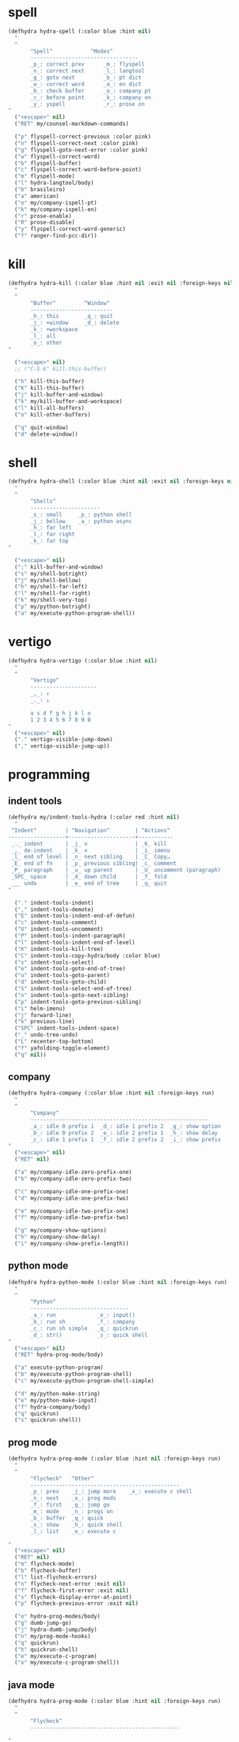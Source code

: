 #+STARTUP: overview

* spell
#+BEGIN_SRC emacs-lisp :tangle ~/.emacs.d/hydras.el
(defhydra hydra-spell (:color blue :hint nil)
  "
  ^
       ^Spell^            ^Modes^
       ----------------------------------
       _p_: correct prev      _m_: flyspell
       _n_: correct next      _l_: langtool
       _g_: goto next         _b_: pt dict
       _w_: correct word      _a_: en dict
       _b_: check buffer      _o_: company pt
       _c_: before point      _k_: company en
       _y_: yspell            _r_: prose on
"
  ("<escape>" nil)
  ("RET" my/counsel-markdown-commands)

  ("p" flyspell-correct-previous :color pink)
  ("n" flyspell-correct-next :color pink)
  ("g" flyspell-goto-next-error :color pink)
  ("w" flyspell-correct-word)
  ("b" flyspell-buffer)
  ("c" flyspell-correct-word-before-point)
  ("m" flyspell-mode)
  ("l" hydra-langtool/body)
  ("b" brasileiro)
  ("a" american)
  ("o" my/company-ispell-pt)
  ("k" my/company-ispell-en)
  ("r" prose-enable)
  ("R" prose-disable)
  ("y" flyspell-correct-word-generic)
  ("f" ranger-find-pcc-dir))
#+END_SRC

* kill
#+BEGIN_SRC emacs-lisp :tangle ~/.emacs.d/hydras.el
(defhydra hydra-kill (:color blue :hint nil :exit nil :foreign-keys nil)
  "
  ^
       ^Buffer^         ^Window^
       --------------------------
       _h_: this        _q_: quit
       _j_: +window     _d_: delete
       _k_: +workspace
       _l_: all
       _o_: other
"

  ("<escape>" nil)
  ;; ("C-S-k" kill-this-buffer)

  ("h" kill-this-buffer)
  ("K" kill-this-buffer)
  ("j" kill-buffer-and-window)
  ("k" my/kill-buffer-and-workspace)
  ("l" kill-all-buffers)
  ("o" kill-other-buffers)

  ("q" quit-window)
  ("d" delete-window))
#+END_SRC
* shell
#+BEGIN_SRC emacs-lisp :tangle ~/.emacs.d/hydras.el
(defhydra hydra-shell (:color blue :hint nil :exit nil :foreign-keys nil)
  "
  ^
       ^Shells^
       ----------------------
       _s_: small     _p_: python shell
       _j_: bellow    _a_: python async
       _h_: far left
       _l_: far right
       _k_: far top
"

  ("<escape>" nil)
  (";" kill-buffer-and-window)
  ("s" my/shell-botright)
  ("j" my/shell-bellow)
  ("h" my/shell-far-left)
  ("l" my/shell-far-right)
  ("k" my/shell-very-top)
  ("p" my/python-botright)
  ("a" my/execute-python-program-shell))
#+END_SRC

* vertigo
#+BEGIN_SRC emacs-lisp :tangle ~/.emacs.d/hydras.el
(defhydra hydra-vertigo (:color blue :hint nil)
  "
  ^
       ^Vertigo^
       ---------------------
       _,_: ↑
       _._: ↓

       a s d f g h j k l o
       1 2 3 4 5 6 7 8 9 0
"
  ("<escape>" nil)
  ("." vertigo-visible-jump-down)
  ("," vertigo-visible-jump-up))
#+END_SRC
* programming
** indent tools
#+BEGIN_SRC emacs-lisp :tangle ~/.emacs.d/hydras.el
(defhydra my/indent-tools-hydra (:color red :hint nil)
  "
 ^Indent^         | ^Navigation^        | ^Actions^
------------------+---------------------+-----------
 _._ indent       | _j_ v               | _K_ kill
 _,_ de-indent    | _k_ ʌ               | _i_ imenu
 _l_ end of level | _n_ next sibling    | _C_ Copy…
 _E_ end of fn    | _p_ previous sibling| _c_ comment
 _P_ paragraph    | _u_ up parent       | _U_ uncomment (paragraph)
 _SPC_ space      | _d_ down child      | _f_ fold
 ___ undo         | _e_ end of tree     | _q_ quit
"

  ("." indent-tools-indent)
  ("," indent-tools-demote)
  ("E" indent-tools-indent-end-of-defun)
  ("c" indent-tools-comment)
  ("U" indent-tools-uncomment)
  ("P" indent-tools-indent-paragraph)
  ("l" indent-tools-indent-end-of-level)
  ("K" indent-tools-kill-tree)
  ("C" indent-tools-copy-hydra/body :color blue)
  ("s" indent-tools-select)
  ("e" indent-tools-goto-end-of-tree)
  ("u" indent-tools-goto-parent)
  ("d" indent-tools-goto-child)
  ("S" indent-tools-select-end-of-tree)
  ("n" indent-tools-goto-next-sibling)
  ("p" indent-tools-goto-previous-sibling)
  ("i" helm-imenu)
  ("j" forward-line)
  ("k" previous-line)
  ("SPC" indent-tools-indent-space)
  ("_" undo-tree-undo)
  ("L" recenter-top-bottom)
  ("f" yafolding-toggle-element)
  ("q" nil))
#+END_SRC
** company
#+BEGIN_SRC emacs-lisp :tangle ~/.emacs.d/hydras.el
(defhydra hydra-company (:color blue :hint nil :foreign-keys run)
  "
  ^
       ^Company^
       --------------------------------------------------------
       _a_: idle 0 prefix 1  _d_: idle 1 prefix 2  _g_: show option
       _b_: idle 0 prefix 2  _e_: idle 2 prefix 1  _h_: show delay
       _c_: idle 1 prefix 1  _f_: idle 2 prefix 2  _i_: show prefix
"
  ("<escape>" nil)
  ("RET" nil)

  ("a" my/company-idle-zero-prefix-one)
  ("b" my/company-idle-zero-prefix-two)

  ("c" my/company-idle-one-prefix-one)
  ("d" my/company-idle-one-prefix-two)

  ("e" my/company-idle-two-prefix-one)
  ("f" my/company-idle-two-prefix-two)

  ("g" my/company-show-options)
  ("h" my/company-show-delay)
  ("i" my/company-show-prefix-length))

#+END_SRC
** python mode
#+BEGIN_SRC emacs-lisp :tangle ~/.emacs.d/hydras.el
(defhydra hydra-python-mode (:color blue :hint nil :foreign-keys run)
  "
  ^
       ^Python^
       -------------------------------
       _a_: run             _e_: input()
       _b_: run sh          _f_: company
       _c_: run sh simple   _q_: quickrun
       _d_: str()           _s_: quick shell
"
  ("<escape>" nil)
  ("RET" hydra-prog-mode/body)

  ("a" execute-python-program)
  ("b" my/execute-python-program-shell)
  ("c" my/execute-python-program-shell-simple)

  ("d" my/python-make-string)
  ("e" my/python-make-input)
  ("f" hydra-company/body)
  ("q" quickrun)
  ("s" quickrun-shell))
#+END_SRC
** prog mode
#+BEGIN_SRC emacs-lisp :tangle ~/.emacs.d/hydras.el
(defhydra hydra-prog-mode (:color blue :hint nil :foreign-keys run)
  "
  ^
       ^Flycheck^   ^Other^
       -----------------------------------------------
       _p_: prev    _j_: jump more    _x_: execute c shell
       _n_: next    _o_: prog mods
       _f_: first   _g_: jump go
       _m_: mode    _n_: progs on
       _b_: buffer  _q_: quick
       _s_: show    _h_: quick shell
       _l_: list    _e_: execute c

"
  ("<escape>" nil)
  ("RET" nil)
  ("m" flycheck-mode)
  ("b" flycheck-buffer)
  ("l" list-flycheck-errors)
  ("n" flycheck-next-error :exit nil)
  ("f" flycheck-first-error :exit nil)
  ("s" flycheck-display-error-at-point)
  ("p" flycheck-previous-error :exit nil)

  ("o" hydra-prog-modes/body)
  ("g" dumb-jump-go)
  ("j" hydra-dumb-jump/body)
  ("n" my/prog-mode-hooks)
  ("q" quickrun)
  ("h" quickrun-shell)
  ("e" my/execute-c-program)
  ("x" my/execute-c-program-shell))
#+END_SRC
** java mode
#+BEGIN_SRC emacs-lisp :tangle ~/.emacs.d/hydras.el
(defhydra hydra-prog-mode (:color blue :hint nil :foreign-keys run)
  "
  ^
       ^Flycheck^
       -----------------------------------------------

"
  ("<escape>" nil)
  ("RET" nil)

  ("g" dumb-jump-go)
  ("j" hydra-dumb-jump/body)
  ("q" quickrun)
  ("h" quickrun-shell)

)
#+END_SRC
** dumb jump mode
#+BEGIN_SRC emacs-lisp :tangle ~/.emacs.d/hydras.el
(defhydra hydra-dumb-jump (:color blue :hint nil :foreign-keys run)
  "
  ^
       ^Dumb Jump^
       -----------
       _j_: jump
       _b_: back
       _o_: other
       _p_: prompt
       _q_: quick
"
("<escape>" nil)

("j" dumb-jump-go)
("b" dumb-jump-back)
("o" dumb-jump-go-other-window)
("p" dumb-jump-go-prompt)
("q" dumb-jump-quick-look))


#+END_SRC
** prog modes
#+BEGIN_SRC emacs-lisp :tangle ~/.emacs.d/hydras.el
(defhydra hydra-prog-modes (:color blue :hint nil :foreign-keys run)
  "
  ^
     ^Prog Modes^
     -----------
     _h_: guides
     _c_: company
     _s_: smparens
     _t_: tab jump
     _e_: operator
     _r_: rainbow
     _e_: my prog on
     _d_: my prog off
"
("<escape>" nil)
("<C-return>" nil)
("RET" nil)

("m" flycheck-mode)
("c" company-mode)
("s" smartparens-mode)
("t" tab-jump-out-mode)
("h" highlight-indent-guides-mode)
("e" electric-operator-mode)
("r" rainbow-delimiters-mode)
("e" my/prog-mode-on)
("d" my/prog-mode-off))
#+END_SRC
** magit
#+BEGIN_SRC emacs-lisp :tangle ~/.emacs.d/hydras.el
(defhydra hydra-magit (:color blue :hint nil)
  "
  ^
       ^Magit^
       ---------------
       _s_: stage
       _c_: commit
       _a_: status
       _p_: dispatch
"
  ("q" nil)
  ("<escape>" nil)

  ("s" magit-stage-modified)
  ("c" my/magit-commit)
  ("a" magit-status)
  ("p" magit-dispatch-popup))
#+END_SRC
** yasnippet
#+BEGIN_SRC emacs-lisp :tangle ~/.emacs.d/hydras.el
(defhydra hydra-yasnippet (:color blue :hint nil :exit nil :foreign-keys nil)
"
       ^
       ^YASnippet^
       --------------------
       _i_ insert  _r_eload
       _m_ mode    _l_oad
       _n_ new
       _y_ ivy
       _v_ visit
       _f_ finish
"
("M-;" nil)
("r" yas-reload-all)
("i" yas-insert-snippet)
("y" ivy-yasnippet)
("m" yas-minor-mode)
("f" yas-load-snippet-buffer-and-close)
("l" yas-load-snippet-buffer)
("v" yas-visit-snippet-file)
("n" yas-new-snippet))
#+END_SRC
* buffers
** narrow
#+BEGIN_SRC emacs-lisp :tangle ~/.emacs.d/hydras.el
(defhydra hydra-narrow (:color blue :hint nil :exit nil :foreign-keys nil)
  "
  ^
       ^Recursive^      ^Regular^
       ------------------------------
       _n_: maybe       _o_: org subtree
       _w_: widen       _e_: widen
       _r_: to region   _f_: to defun
       _d_: to defun    _i_: to region
         "

("<escape>" nil)
("<C-;>" nil)

("n" recursive-narrow-or-widen-dwim)
("d" recursive-narrow-to-defun)
("r" recursive-narrow-to-region)
("w" recursive-widen)

("o" org-narrow-to-subtree)
("e" widenToCenter)
("f" narrow-to-defun)
("i" narrow-to-region))
#+END_SRC
** window
#+BEGIN_SRC emacs-lisp :tangle ~/.emacs.d/hydras.el
(defhydra hydra-window (:color blue :hint nil :exit nil :foreign-keys nil)
  "

      ^Move^      ^Resize^      ^Layouts
      ------------------------------------
      _K_: up     _h_: width+   _1_: save 1
      _J_: down   _l_: width-   _q_: load 1
      _H_: left   _k_: height   _2_: save 2
      _L_: right  _j_: height   _w_: load 2
      ^^          _b_: balance  _z_: zoom
      ^^          _r_: botright _x_: zoom-mode
  "
  ("<escape>" nil)
  ("RET" nil)

  ("K" buf-move-up)
  ("H" buf-move-left)
  ("J" buf-move-down)
  ("L" buf-move-right)

  ("h" my/evil-inc-width :exit nil)
  ("l" my/evil-dec-width :exit nil)
  ("j" my/evil-dec-height :exit nil)
  ("k" my/evil-inc-height :exit nil)

  ("1" my/window-to-register-91)
  ("q" my/jump-to-register-91)
  ("2" my/window-to-register-eight)
  ("w" my/jump-to-register-eight)
  ("b" balance-windows :exit t)
  ("z" zoom)
  ("x" zoom-mode)
  ("r" my/evil-botright))
#+END_SRC
** tangle
#+BEGIN_SRC emacs-lisp :tangle ~/.emacs.d/hydras.el
(defhydra hydra-tangle (:color blue :hint nil :exit nil :foreign-keys nil)
  "

       ^Tangle^
       --------------
       _a_: all
       _b_: all & res
       _c_: default
       _d_: debug
       _e_: recompile
       _f_: restart
"
  ("a" tangle-py-all)
  ("b" tangle-py-all-and-restart)
  ("c" my/tangle-default)
  ("d" tangle-py-all-debug)
  ("e" tangle-py-all-recompile)
  ("f" restart-emacs))

#+END_SRC
* modes
#+BEGIN_SRC emacs-lisp :tangle ~/.emacs.d/hydras.el
(defhydra hydra-modes (:color blue :hint nil :exit nil :foreign-keys nil)
  "
       ^
       ^Modes^
       ---------------------------------------------------------------------------
       _a_: org      _e_: hl-line nu  _i_: which key      _o_: ivy on        _s_: line nonu
       _b_: text     _f_: menu bar    _j_: line nu        _p_: ivy off
       _c_: company  _g_: olivetti    _l_: tab jump       _q_: elec operator
       _d_: line nu  _h_: markdown    _m_: center cursor  _r_: wourd count

       "

  ("<escape>" nil)

  ("a" org-mode)
  ("b" text-mode)
  ("c" company-mode)
  ("d" line-numbers)

  ("e" hl-line-mode)
  ("f" menu-bar-mode)
  ("g" olivetti-mode)
  ("h" markdown-mode)

  ("i" which-key-mode)
  ("j" line-numbers)
  ("l" tab-jump-out-mode)
  ("m" centered-cursor-mode)

  ("o" my/enable-ivy-counsel)
  ("p" my/disable-ivy-counsel)
  ("q" electric-operator-mode)
  ("r" wc-mode)
  ("s" line-no-numbers)

)
#+END_SRC
* commands
** hydra commands
#+BEGIN_SRC emacs-lisp :tangle ~/.emacs.d/hydras.el
(defhydra hydra-commands (:color blue :hint nil :exit nil :foreign-keys nil)
  "
  ^
       ^Commands^
       -------------------------------------------------------
       _a_: tangle          _f_: copy path      _k_: reload keys
       _b_: show date       _g_: copy dir       _s_: eval block
       _c_: check parens    _h_: ivy resume     _r_: eval region
       _d_: dup line        _i_: define abbrev  _b_: eval buffer
       _e_: sort by length  _J_: del dup lines  _l_: eval line
       _E_: sort lines	  _3_: reload i3      _w_: word count

"

  ("<escape>" nil)

  ("a" hydra-tangle/body)
  ("b" my/date)
  ("c" check-parens)
  ("d" duplicate-line)
  ("e" sort-lines-by-length)
  ("E" sort-lines)
  ("f" prelude-copy-file-name-to-clipboard)
  ("g" my/copy-dir)
  ("h" ivy-resume)
  ("i" define-global-abbrev)
  ("J" delete-duplicate-lines)

  ("k" my/tangle-reload-keys)
  ("s" tangle-and-eval-block)
  ("r" eval-region)
  ("b" eval-buffer)
  ("l" eval-line)
  ("w" wc-count)
  ("3" i3-reload))

#+END_SRC
** hydra quick commands
#+BEGIN_SRC emacs-lisp :tangle ~/.emacs.d/hydras.el
(defhydra hydra-quick-commands (:color blue :hint nil :exit nil :foreign-keys nil)
  "
  ^
       ^Quick Commands^
       --------------------------------------------------
       _l_: load theme    _r_: refresh packs  _m_: abbrev mode
       _u_: unload theme  _o_: org brain      _g_: goto spotify
       _i_: install pack  _a_: disable pack   _f_: define abbrev
       _d_: delete pack   _s_: enable pack    _t_: list packages
       _e_: describe pack _b_: eddit abbrevs
  "
("<escape>" nil)

("i" package-install)
("d" package-delete)
("e" describe-package)
("r" package-refresh-contents)

("l" load-theme)
("u" disable-theme)
("o" org-brain-visualize)

("a" disable-package)
("s" enable-package)


("b" edit-abbrevs)
("m" abbrev-mode)

("g" goto-spotify)
("f" define-global-abbrev)
("t" (package-list-packages)))
#+END_SRC
* text
** text main
#+BEGIN_SRC emacs-lisp :tangle ~/.emacs.d/hydras.el
(defhydra hydra-text-main (:color blue :hint nil :exit nil :foreign-keys nil)
  "
  ^
       ^Commands^                        ^Modes^
       ---------------------------------------------------------
       _d_: delete blank lines           _f_: auto fill
       _e_: clean empty lines            _l_: auto capitalize
       _i_: duplicate inner paragraph    _t_: toggle truncate lines
       _z_: capitalize word or region    _h_: highlight sentences
       _d_: delete blank lines           _,_: org text hydra
       _c_: copy do chrome               _._: prose hydra
       _w_: copy to messenger            _p_: PDF
       ^^
"

  ("<escape>" nil)
  ("C-;" hydra-text-commands/body)
  (";" hydra-text-commands/body)
  ("<menu>" hydra-text-commands/body)

  ("d" delete-blank-lines)
  ("z" fix-word-capitalize)
  ("e" xah-clean-empty-lines)
  ("i" duplicate-inner-paragraph)

  ("c" copy-to-chrome)
  ("w" copy-to-messenger)
  ("t" toggle-truncate-lines)

  ("f" auto-fill-mode)
  ("s" show-fill-column)
  ("h" hl-sentence-mode)
  ("." hydra-prose/body)
  ("C-." hydra-prose/body)
  ("l" auto-capitalize-mode)
  ("," hydra-org-text-commands/body)
  ("C-," hydra-org-text-commands/body)
  ("p" hydra-pdf-view/body))
#+END_SRC

** text commands
#+BEGIN_SRC emacs-lisp :tangle ~/.emacs.d/hydras.el
(defhydra hydra-text-commands (:color blue :hint nil)
  "
 ^
       ^More Text^
       ---------------------------------------------
       _s_: create new setq       _j_: move line
       _f_: create new hydra key  _k_: copy line
       _h_: create new hook       _o_: move region
       _p_: insert paragraph      _i_: copy region
       _m_: mark whole buffer     _d_: dup line and comment
       _c_: copy whole buffer     _v_: visible markup
       _e_: erase whole buffer    _=_: txt scale
       ^^                         _0_: txt scale reset

  "
  ("<escape>" nil)
  ("C-;" nil)
  (";" nil)
  ("<menu>" nil)

  ("s" create-setq)
  ("f" format-hydra-binding)
  ("h" add-hook-macro)
  ("p" Lorem-ipsum-insert-paragraphs)
  ("m" mark-whole-buffer)
  ("c" copy-whole-buffer)
  ("e" erase-buffer)
  ("j" avy-move-line)
  ("k" avy-copy-line)
  ("o" avy-move-region)
  ("i" avy-copy-region)
  ("d" my/comment-dupplicate-line)
  ("v" visible-mode)
  ("=" text-scale-adjust)
  ("0" text-scale-reset))

#+END_SRC
** org text commands

#+BEGIN_SRC emacs-lisp :tangle ~/.emacs.d/hydras.el
(defhydra hydra-org-text-commands (:color blue :hint nil :exit nil :foreign-keys nil)
  "
 ^
       ^Org Bold^         ^Org Code^         ^Org Emphasis^
       -------------------------------------------------------------------------------
       _br_: bold region  _cr_: code region  _er_: emphasis region   _lr_: remove link
       _bw_: bold word    _cw_: code word    _ew_: emphasis word     _li_: link for url
       _bd_: bold delete  _cd_: code delete  _ed_: emphasis delete

  "
  ("q" nil)
  ("<escape>" nil)

  ("br" org-bold)
  ("bw" org-bold-word)
  ("bd" org-remove-bold)

  ("cr" org-code)
  ("cw" org-code-word)
  ("cd" org-remove-code)

  ("er" org-emphasis)
  ("ew" org-emph-word)
  ("ed" org-remove-emph)
  ("lr" afs/org-remove-link)
  ("li" org-web-tools-insert-link-for-url))
#+END_SRC
* search
#+BEGIN_SRC emacs-lisp :tangle ~/.emacs.d/hydras.el
(defhydra hydra-search (:color blue :hint nil :exit nil :foreign-keys nil)
  "
  ^
       ^Search^
       -------------------------------------------------
       _C-s_: grep/swiper  _u_: substitute  _j_: michaelis
       _s_:   evil         _p_: processes   _l_: dic informal
       _e_:   swiper       _l_: google      _m_: urban dic
       _c_:   occur        _g_: grep
       _o_:   outline      _h_: translate
       _i_:   ouline all   _i_: wordnut
  "
  ("<escape>" nil)

  ("C-s" counsel-grep-or-swiper)
  ("s" evil-ex-search-forward)
  ("e" swiper)
  ("c" occur)
  ("o" counsel-org-goto)
  ("i" counsel-org-goto-all)

  ("p" counsel-list-processes)
  ("l" engine/search-google)
  ("u" my/evil-substitute)
  ("g" counsel-grep)
  ("h" engine/search-translate)
  ("i" wordnut-search)
  ("I" wordnut-lookup-current-word)
  ("j" engine/search-michaelis)
  ("l" engine/search-dic-informal)
  ("m" engine/search-urban-dictionary))
#+END_SRC
* org
** org clock
#+BEGIN_SRC emacs-lisp :tangle ~/.emacs.d/hydras.el
(defhydra hydra-org-clock (:color blue :hint nil :exit nil :foreign-keys nil)
  "

   ^Org Clock^
   ------------------------------------
   _i_: in    _r_: report  _m_: clock recent ^^
   _o_: out   _c_: cancel
   _l_: last  _d_: display
   _s_: start _h_: history

  "
  ("q" nil)
  ("<escape>" nil)

  ("i" org-clock-in)
  ("o" org-clock-out)
  ("l" org-clock-in-last)
  ("s" my/org-started)

  ("r" org-clock-report)
  ("c" org-clock-cancel)
  ("d" org-clock-display)
  ("h" org-clock-history)
  ("m" org-mru-clock-in))

#+END_SRC
** org mode
#+BEGIN_SRC emacs-lisp :tangle ~/.emacs.d/hydras.el
(defhydra hydra-org-mode (:color blue :hint nil :exit nil :foreign-keys nil)
  "

    ^Org^
    --------------------------------------------------
    _a_: capture    _h_: schedule   _p_: last capture
    _b_: agenda     _i_: sort       _q_: property commands
    _c_: align tags _l_: store link _r_: insert link for url
    _d_: archive    _m_: tags tree  _s_: cycle list bullets
    _e_: deadline   _n_: todo
    _g_: refile     _o_: tags

"
  ("<escape>" nil)

  ("a" counsel-org-capture)
  ("b" hydra-org-agenda/body)
  ("c" org-align-all-tags)
  ("d" org-archive-subtree-default)
  ("e" org-deadline)
  ("f" org-indent-mode)
  ("g" org-refile)
  ("h" org-schedule)
  ("i" org-sort)
  ("l" org-store-link)
  ("m" org-tags-sparse-tree)
  ("n" org-todo)
  ("o" counsel-org-tag)
  ("p" org-capture-goto-last-stored)
  ("q" my/org-property-commands)
  ("r" org-web-tools-insert-link-for-url)
  ("s" org-cycle-list-bullet))
#+END_SRC
** org agenda
#+BEGIN_SRC emacs-lisp :tangle ~/.emacs.d/hydras.el
(defhydra hydra-org-agenda (:color blue :hint nil :exit nil :foreign-keys nil)
  "

       ^Org Agenda^
       ---------------------------
       _a_: agenda  _l_: lock
       _1_: 1 day   _u_: unlock
       _2_: 2 days
       _3_: 3 days
       _7_: 7 days
  "
("q" nil)
("<escape>" nil)

("a" my/org-agenda)
("1" org-1-day-agenda)
("2" org-2-days-agenda)
("3" org-3-days-agenda)
("7" org-7-days-agenda)

("l" org-agenda-set-restriction-lock)
("u" org-agenda-remove-restriction-lock))
#+END_SRC
* help
#+BEGIN_SRC emacs-lisp :tangle ~/.emacs.d/hydras.el
(defhydra hydra-help (:color blue :hint nil :exit t :foreign-keys nil)

  "

       ^^Help
       ----------------------------------------
       _f_: function  _k_: key       _i_: info
       _v_: variable  _l_: key long  _h_: helm-info
       _e_: package   _w_: where is
       _p_: at point  _a_: apropos
       _m_: major     _d_: docs
       _o_: modes     _c_: command

  "

  ("<escape>" nil)
  ("C-h" helpful-variable)
  ("C-f" helpful-callable)

  ("f" helpful-callable)
  ("e" describe-package)
  ("v" helpful-variable)
  ("p" helpful-at-point)
  ("m" show-major-mode)
  ("o" describe-mode)

  ("k" describe-key-briefly)
  ("l" helpful-key)
  ("w" where-is)

  ("a" counsel-apropos)
  ("c" helpful-command)
  ("d" apropos-documentation)
  ("i" info)
  ("h" helm-info))

#+END_SRC
* goto
** find file
#+BEGIN_SRC emacs-lisp :tangle ~/.emacs.d/hydras.el
(defhydra hydra-find-file (:hint nil :foreign-keys nil :exit t)

  "

     ^Files^
     ---------------------------
     _a_: scratch    _e_: emacs
     _b_: scratches  _f_: functions
     _c_: org        _g_: planning
     _d_: dotfiles   _h_: pcc
		   _i_: matérias

"
  ("<escape>" nil)
  ("C-o" hydra-find-emacs-files/body)

  ("a" my/goto-scratch-buffer)
  ("b" hydra-find-scratchs/body)
  ("c" ranger-find-org-dir)
  ("d" hydra-find-dotfiles/body)

  ("e" hydra-find-emacs-files/body)
  ("f" ranger-find-functions)
  ("g" ranger-find-planning)
  ("h" ranger-find-pcc-dir)
  ("i" ranger-find-materias)
  ("m" find-scratch-markdown))
#+END_SRC
** find scratchs
#+BEGIN_SRC emacs-lisp :tangle ~/.emacs.d/hydras.el
(defhydra hydra-find-scratchs (:hint nil :foreign-keys nil :exit t)

  "

     ^Scratches^
     --------------
     _o_: org
     _m_: markdown
     _e_: messages
     _w_: warnings

"
  ("<escape>" nil)

  ("o" find-scratch-org)
  ("m" find-scratch-markdown)
  ("e" my/goto-messages-buffer)
  ("w" my/goto-warnings-buffer))
#+END_SRC
** find dotfiles
#+BEGIN_SRC emacs-lisp :tangle ~/.emacs.d/hydras.el
(defhydra hydra-find-dotfiles (:hint nil :color blue)
  "

     ^Bash^                   ^Others^
     -----------------------------------
     _i_: ~/.inputrc           _c_: $conf
     _p_: ~/.profile           _s_: ~/scripts
     _b_: ~/.bashrc            _n_: $conf/nvim
     _a_: ~/.bash aliases      _t_: ~/.tmux.conf
     _r_: ~/.bash profile      _3_: $conf/i3/config
     _d_: bashdot              _z_: $conf/zathura/zathurarc
"

  ("<escape>" nil)

  ("i" find-inputrc)
  ("p" find-profile)
  ("b" find-bashrc)
  ("a" find-bash-aliases)
  ("r" find-bash-profile)
  ("d" ranger-find-bashdot)

  ("n" ranger-find-nvim-dir)
  ("t" find-tmux-conf)
  ("z" find-zathurarc)
  ("c" ranger-find-config-dir)
  ("s" ranger-find-scripts-dir)
  ("3" find-i3-config))
#+END_SRC
** find emacs files
#+BEGIN_SRC emacs-lisp :tangle ~/.emacs.d/hydras.el
(defhydra hydra-find-emacs-files (:hint nil :foreign-keys nil :exit t)
  "
  ^
     ^Org^           ^Elisp^                     ^Others^
     -------------------------------------------------------------
     _i_: init       _n_: init      _c_: custom    _d_: ~/.emacs.d
     _p_: packages   _a_: packs     _b_: gabbrevs  _j_: search pack
     _f_: functions  _u_: functions ^^             _l_: filesets.el
     _k_: keys       _e_: keys
     _m_: misc       _s_: misc
     _r_: macros     _o_: macros
     _h_: hydras     _y_: hydras
"
  ("<escape>" nil)
  ("C-," nil)
  ("C-o" my/search-pack)

  ("i" find-init)
  ("n" find-init.el)
  ("p" find-packs)
  ("ṕ" find-packs)
  ("a" find-packs.el)
  ("f" find-functions)
  ("u" find-functions.el)
  ("h" find-hydras)
  ("y" find-hydras.el)
  ("k" find-keys)
  ("e" find-keys.el)
  ("m" find-misc)
  ("s" find-misc.el)
  ("r" find-macros)
  ("o" find-macros.el)
  ("c" find-emacs-custom)
  ("b" find-abbrevs)
  ("d" ranger-find-emacs-dir)
  ("j" my/search-pack)
  ("l" find-filesets.el))
#+END_SRC
